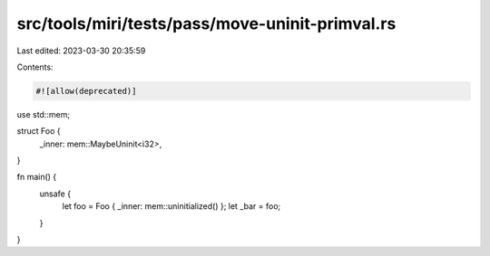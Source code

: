 src/tools/miri/tests/pass/move-uninit-primval.rs
================================================

Last edited: 2023-03-30 20:35:59

Contents:

.. code-block:: rs

    #![allow(deprecated)]

use std::mem;

struct Foo {
    _inner: mem::MaybeUninit<i32>,
}

fn main() {
    unsafe {
        let foo = Foo { _inner: mem::uninitialized() };
        let _bar = foo;
    }
}


